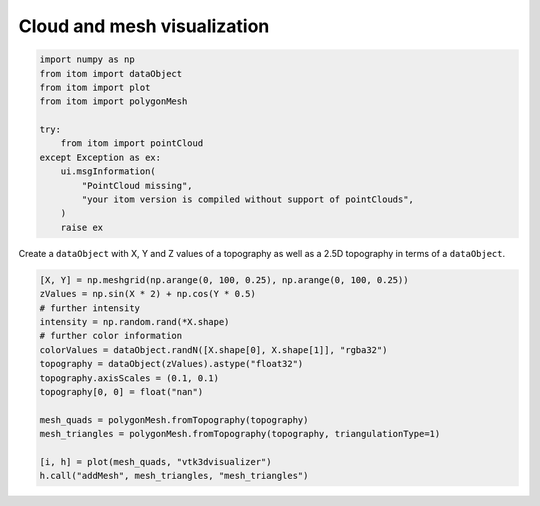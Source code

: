 
.. DO NOT EDIT.
.. THIS FILE WAS AUTOMATICALLY GENERATED BY SPHINX-GALLERY.
.. TO MAKE CHANGES, EDIT THE SOURCE PYTHON FILE:
.. "11_demos\plots\demo_cloudAndMeshVisualization.py"
.. LINE NUMBERS ARE GIVEN BELOW.

.. only:: html

    .. note::
        :class: sphx-glr-download-link-note

        Click :ref:`here <sphx_glr_download_11_demos_plots_demo_cloudAndMeshVisualization.py>`
        to download the full example code

.. rst-class:: sphx-glr-example-title

.. _sphx_glr_11_demos_plots_demo_cloudAndMeshVisualization.py:

Cloud and mesh visualization
===========================

.. GENERATED FROM PYTHON SOURCE LINES 5-21

.. code-block:: default


    import numpy as np
    from itom import dataObject
    from itom import plot
    from itom import polygonMesh

    try:
        from itom import pointCloud
    except Exception as ex:
        ui.msgInformation(
            "PointCloud missing",
            "your itom version is compiled without support of pointClouds",
        )
        raise ex









.. GENERATED FROM PYTHON SOURCE LINES 23-25

Create a ``dataObject`` with X, Y and Z values of a topography
as well as a 2.5D topography in terms of a ``dataObject``.

.. GENERATED FROM PYTHON SOURCE LINES 25-41

.. code-block:: default

    [X, Y] = np.meshgrid(np.arange(0, 100, 0.25), np.arange(0, 100, 0.25))
    zValues = np.sin(X * 2) + np.cos(Y * 0.5)
    # further intensity
    intensity = np.random.rand(*X.shape)
    # further color information
    colorValues = dataObject.randN([X.shape[0], X.shape[1]], "rgba32")
    topography = dataObject(zValues).astype("float32")
    topography.axisScales = (0.1, 0.1)
    topography[0, 0] = float("nan")

    mesh_quads = polygonMesh.fromTopography(topography)
    mesh_triangles = polygonMesh.fromTopography(topography, triangulationType=1)

    [i, h] = plot(mesh_quads, "vtk3dvisualizer")
    h.call("addMesh", mesh_triangles, "mesh_triangles")








.. GENERATED FROM PYTHON SOURCE LINES 42-44

.. image:: ../_static/demoColoredShapes_1.png
   :width: 100%


.. rst-class:: sphx-glr-timing

   **Total running time of the script:** ( 0 minutes  0.281 seconds)


.. _sphx_glr_download_11_demos_plots_demo_cloudAndMeshVisualization.py:

.. only:: html

  .. container:: sphx-glr-footer sphx-glr-footer-example


    .. container:: sphx-glr-download sphx-glr-download-python

      :download:`Download Python source code: demo_cloudAndMeshVisualization.py <demo_cloudAndMeshVisualization.py>`

    .. container:: sphx-glr-download sphx-glr-download-jupyter

      :download:`Download Jupyter notebook: demo_cloudAndMeshVisualization.ipynb <demo_cloudAndMeshVisualization.ipynb>`


.. only:: html

 .. rst-class:: sphx-glr-signature

    `Gallery generated by Sphinx-Gallery <https://sphinx-gallery.github.io>`_
